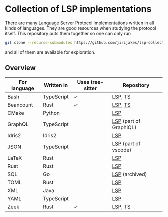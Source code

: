 * Collection of LSP implementations

There are many Language Server Protocol implementations written in all kinds of languages.
They are good resources when studying the protocol itself. This repository puts them together
so one can only run

#+BEGIN_SRC sh
git clone --recurse-submodules https://github.com/jirijakes/lsp-collection
#+END_SRC

and all of them are available for exploration.

** Overview

   | For language | Written in | Uses tree-sitter | Repository             |
   |--------------+------------+------------------+------------------------|
   | Bash         | TypeScript | ✓                | [[https://github.com/mads-hartmann/bash-language-server][LSP]], [[https://github.com/tree-sitter/tree-sitter-bash][TS]]                |
   | Beancount    | Rust       | ✓                | [[https://github.com/polarmutex/beancount-language-server][LSP]], [[https://github.com/polarmutex/tree-sitter-beancount][TS]]                |
   | CMake        | Python     |                  | [[https://github.com/regen100/cmake-language-server][LSP]]                    |
   | GraphQL      | TypeScript |                  | [[https://github.com/graphql/graphiql/tree/main/packages/graphql-language-service-server][LSP]] (part of GraphiQL) |
   | Idris2       | Idris2     |                  | [[https://github.com/idris-community/idris2-lsp][LSP]]                    |
   | JSON         | TypeScript |                  | [[https://github.com/microsoft/vscode/tree/main/extensions/json-language-features/server][LSP]] (part of vscode)   |
   | LaTeX        | Rust       |                  | [[https://github.com/latex-lsp/texlab][LSP]]                    |
   | Rust         | Rust       |                  | [[https://github.com/rust-lang/rust-analyzer/][LSP]]                    |
   | SQL          | Go         |                  | [[https://github.com/lighttiger2505/sqls][LSP]] (archived)         |
   | TOML         | Rust       |                  | [[https://github.com/tamasfe/taplo][LSP]]                    |
   | XML          | Java       |                  | [[https://github.com/eclipse/lemminx][LSP]]                    |
   | YAML         | TypeScript |                  | [[https://github.com/redhat-developer/yaml-language-server][LSP]]                    |
   | Zeek         | Rust       | ✓                | [[https://github.com/bbannier/zeek-language-server][LSP]], [[https://github.com/bbannier/tree-sitter-zeek][TS]]                |

   

